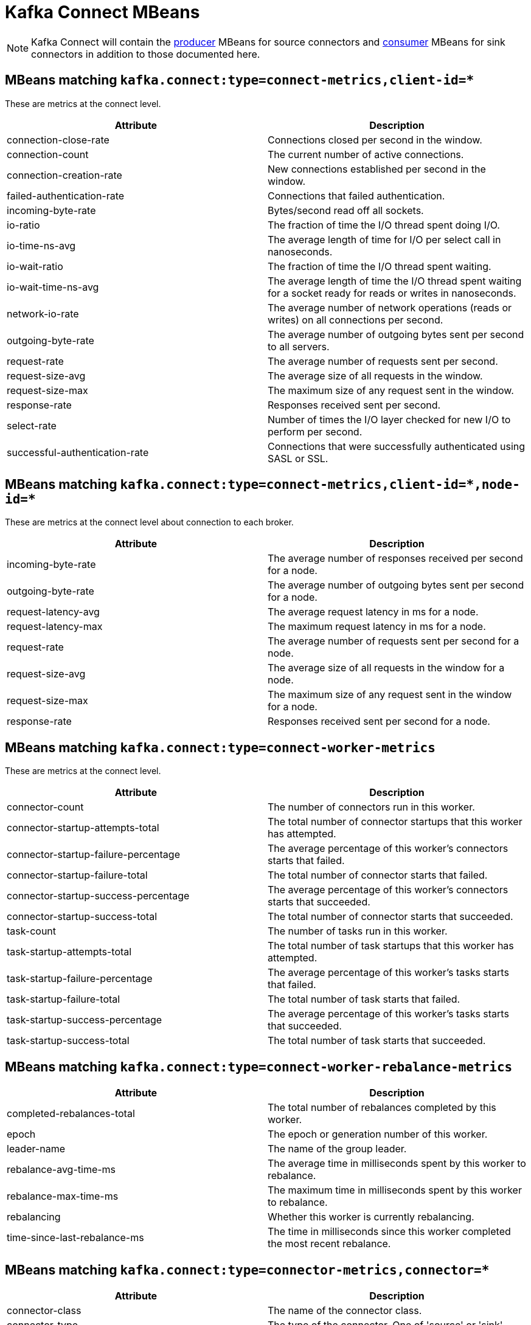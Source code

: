 // Module included in the following assemblies:
//
// assembly-monitoring.adoc

// WARNING: Generated by generator/metrics.sh, do not edit by hand!

[id='kafka-connect-mbeans-{context}']
= Kafka Connect MBeans

NOTE: Kafka Connect will contain the xref:producer-mbeans-{context}[producer] MBeans for source connectors and xref:consumer-mbeans-{context}[consumer] MBeans for sink connectors in addition to those documented here.

[id='connect-mbeans-connect-metrics-client-id-{context}']
== MBeans matching `kafka.connect:type=connect-metrics,client-id=*`

These are metrics at the connect level.

//kafka.connect:type=connect-metrics,client-id=*
[options="header"]
|=======
| Attribute                      | Description
| connection-close-rate          | Connections closed per second in the window.
| connection-count               | The current number of active connections.
| connection-creation-rate       | New connections established per second in the window.
| failed-authentication-rate     | Connections that failed authentication.
| incoming-byte-rate             | Bytes/second read off all sockets.
| io-ratio                       | The fraction of time the I/O thread spent doing I/O.
| io-time-ns-avg                 | The average length of time for I/O per select call in nanoseconds.
| io-wait-ratio                  | The fraction of time the I/O thread spent waiting.
| io-wait-time-ns-avg            | The average length of time the I/O thread spent waiting for a socket ready for reads or writes in nanoseconds.
| network-io-rate                | The average number of network operations (reads or writes) on all connections per second.
| outgoing-byte-rate             | The average number of outgoing bytes sent per second to all servers.
| request-rate                   | The average number of requests sent per second.
| request-size-avg               | The average size of all requests in the window.
| request-size-max               | The maximum size of any request sent in the window.
| response-rate                  | Responses received sent per second.
| select-rate                    | Number of times the I/O layer checked for new I/O to perform per second.
| successful-authentication-rate | Connections that were successfully authenticated using SASL or SSL.
|=======

[id='connect-mbeans-connect-metrics-client-id-node-id-{context}']
== MBeans matching `kafka.connect:type=connect-metrics,client-id=\*,node-id=*`

These are metrics at the connect level about connection to each broker.

//kafka.connect:type=connect-metrics,client-id=*,node-id=*
[options="header"]
|=======
| Attribute           | Description
| incoming-byte-rate  | The average number of responses received per second for a node.
| outgoing-byte-rate  | The average number of outgoing bytes sent per second for a node.
| request-latency-avg | The average request latency in ms for a node.
| request-latency-max | The maximum request latency in ms for a node.
| request-rate        | The average number of requests sent per second for a node.
| request-size-avg    | The average size of all requests in the window for a node.
| request-size-max    | The maximum size of any request sent in the window for a node.
| response-rate       | Responses received sent per second for a node.
|=======

[id='connect-mbeans-connect-worker-metrics-{context}']
== MBeans matching `kafka.connect:type=connect-worker-metrics`

These are metrics at the connect level.

//kafka.connect:type=connect-worker-metrics
[options="header"]
|=======
| Attribute                            | Description
| connector-count                      | The number of connectors run in this worker.
| connector-startup-attempts-total     | The total number of connector startups that this worker has attempted.
| connector-startup-failure-percentage | The average percentage of this worker's connectors starts that failed.
| connector-startup-failure-total      | The total number of connector starts that failed.
| connector-startup-success-percentage | The average percentage of this worker's connectors starts that succeeded.
| connector-startup-success-total      | The total number of connector starts that succeeded.
| task-count                           | The number of tasks run in this worker.
| task-startup-attempts-total          | The total number of task startups that this worker has attempted.
| task-startup-failure-percentage      | The average percentage of this worker's tasks starts that failed.
| task-startup-failure-total           | The total number of task starts that failed.
| task-startup-success-percentage      | The average percentage of this worker's tasks starts that succeeded.
| task-startup-success-total           | The total number of task starts that succeeded.
|=======

[id='connect-mbeans-connect-worker-rebalance-metrics-{context}']
== MBeans matching `kafka.connect:type=connect-worker-rebalance-metrics`

//kafka.connect:type=connect-worker-rebalance-metrics
[options="header"]
|=======
| Attribute                    | Description
| completed-rebalances-total   | The total number of rebalances completed by this worker.
| epoch                        | The epoch or generation number of this worker.
| leader-name                  | The name of the group leader.
| rebalance-avg-time-ms        | The average time in milliseconds spent by this worker to rebalance.
| rebalance-max-time-ms        | The maximum time in milliseconds spent by this worker to rebalance.
| rebalancing                  | Whether this worker is currently rebalancing.
| time-since-last-rebalance-ms | The time in milliseconds since this worker completed the most recent rebalance.
|=======

[id='connect-mbeans-connector-metrics-connector-{context}']
== MBeans matching `kafka.connect:type=connector-metrics,connector=*`

//kafka.connect:type=connector-metrics,connector=*
[options="header"]
|=======
| Attribute         | Description
| connector-class   | The name of the connector class.
| connector-type    | The type of the connector. One of 'source' or 'sink'.
| connector-version | The version of the connector class, as reported by the connector.
| status            | The status of the connector. One of 'unassigned', 'running', 'paused', 'failed', or 'destroyed'.
|=======

[id='connect-mbeans-connector-task-metrics-metrics-connector-task-{context}']
== MBeans matching `kafka.connect:type=connector-task-metrics,connector=\*,task=*`

//kafka.connect:type=connector-task-metrics,connector=*,task=*
[options="header"]
|=======
| Attribute                        | Description
| batch-size-avg                   | The average size of the batches processed by the connector.
| batch-size-max                   | The maximum size of the batches processed by the connector.
| offset-commit-avg-time-ms        | The average time in milliseconds taken by this task to commit offsets.
| offset-commit-failure-percentage | The average percentage of this task's offset commit attempts that failed.
| offset-commit-max-time-ms        | The maximum time in milliseconds taken by this task to commit offsets.
| offset-commit-success-percentage | The average percentage of this task's offset commit attempts that succeeded.
| pause-ratio                      | The fraction of time this task has spent in the pause state.
| running-ratio                    | The fraction of time this task has spent in the running state.
| status                           | The status of the connector task. One of 'unassigned', 'running', 'paused', 'failed', or 'destroyed'.
|=======

[id='connect-mbeans-sink-task-metrics-connector-task-{context}']
== MBeans matching `kafka.connect:type=sink-task-metrics,connector=\*,task=*`

//kafka.connect:type=sink-task-metrics,connector=*,task=*
[options="header"]
|=======
| Attribute                      | Description
| offset-commit-completion-rate  | The average per-second number of offset commit completions that were completed successfully.
| offset-commit-completion-total | The total number of offset commit completions that were completed successfully.
| offset-commit-seq-no           | The current sequence number for offset commits.
| offset-commit-skip-rate        | The average per-second number of offset commit completions that were received too late and skipped/ignored.
| offset-commit-skip-total       | The total number of offset commit completions that were received too late and skipped/ignored.
| partition-count                | The number of topic partitions assigned to this task belonging to the named sink connector in this worker.
| put-batch-avg-time-ms          | The average time taken by this task to put a batch of sinks records.
| put-batch-max-time-ms          | The maximum time taken by this task to put a batch of sinks records.
| sink-record-active-count       | The number of records that have been read from Kafka but not yet completely committed/flushed/acknowledged by the sink task.
| sink-record-active-count-avg   | The average number of records that have been read from Kafka but not yet completely committed/flushed/acknowledged by the sink task.
| sink-record-active-count-max   | The maximum number of records that have been read from Kafka but not yet completely committed/flushed/acknowledged by the sink task.
| sink-record-lag-max            | The maximum lag in terms of number of records that the sink task is behind the consumer's position for any topic partitions.
| sink-record-read-rate          | The average per-second number of records read from Kafka for this task belonging to the named sink connector in this worker. This is before transformations are applied.
| sink-record-read-total         | The total number of records read from Kafka by this task belonging to the named sink connector in this worker, since the task was last restarted.
| sink-record-send-rate          | The average per-second number of records output from the transformations and sent/put to this task belonging to the named sink connector in this worker. This is after transformations are applied and excludes any records filtered out by the transformations.
| sink-record-send-total         | The total number of records output from the transformations and sent/put to this task belonging to the named sink connector in this worker, since the task was last restarted.
|=======

[id='connect-mbeans-source-task-metrics-connector-task-{context}']
== MBeans matching `kafka.connect:type=source-task-metrics,connector=\*,task=*`

//kafka.connect:type=source-task-metrics,connector=*,task=*
[options="header"]
|=======
| Attribute                      | Description
| poll-batch-avg-time-ms         | The average time in milliseconds taken by this task to poll for a batch of source records.
| poll-batch-max-time-ms         | The maximum time in milliseconds taken by this task to poll for a batch of source records.
| source-record-active-count     | The number of records that have been produced by this task but not yet completely written to Kafka.
| source-record-active-count-avg | The average number of records that have been produced by this task but not yet completely written to Kafka.
| source-record-active-count-max | The maximum number of records that have been produced by this task but not yet completely written to Kafka.
| source-record-poll-rate        | The average per-second number of records produced/polled (before transformation) by this task belonging to the named source connector in this worker.
| source-record-poll-total       | The total number of records produced/polled (before transformation) by this task belonging to the named source connector in this worker.
| source-record-write-rate       | The average per-second number of records output from the transformations and written to Kafka for this task belonging to the named source connector in this worker. This is after transformations are applied and excludes any records filtered out by the transformations.
| source-record-write-total      | The number of records output from the transformations and written to Kafka for this task belonging to the named source connector in this worker, since the task was last restarted.
|=======

[id='connect-mbeans-task-error-metrics-connector-task-{context}']
== MBeans matching `kafka.connect:type=task-error-metrics,connector=\*,task=*`

//kafka.connect:type=task-error-metrics,connector=*,task=*
[options="header"]
|=======
| Attribute                        | Description
| deadletterqueue-produce-failures | The number of failed writes to the dead letter queue.
| deadletterqueue-produce-requests | The number of attempted writes to the dead letter queue.
| last-error-timestamp             | The epoch timestamp when this task last encountered an error.
| total-errors-logged              | The number of errors that were logged.
| total-record-errors              | The number of record processing errors in this task.
| total-record-failures            | The number of record processing failures in this task.
| total-records-skipped            | The number of records skipped due to errors.
| total-retries                    | The number of operations retried.
|=======
